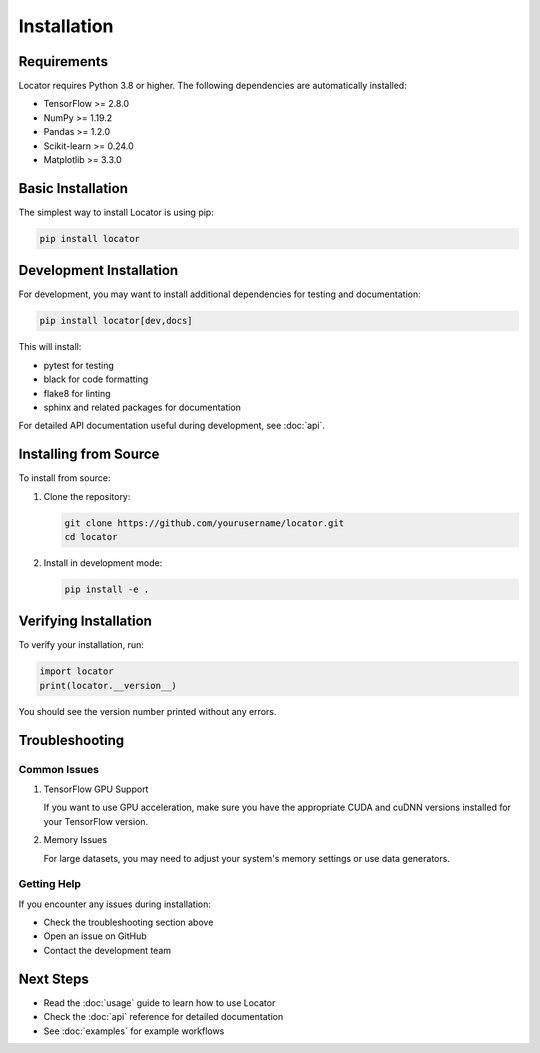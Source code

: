 Installation
============

Requirements
-------------

Locator requires Python 3.8 or higher. The following dependencies are automatically installed:

* TensorFlow >= 2.8.0
* NumPy >= 1.19.2
* Pandas >= 1.2.0
* Scikit-learn >= 0.24.0
* Matplotlib >= 3.3.0

Basic Installation
-------------------

The simplest way to install Locator is using pip:

.. code-block:: bash

   pip install locator

Development Installation
-------------------------

For development, you may want to install additional dependencies for testing and documentation:

.. code-block:: bash

   pip install locator[dev,docs]

This will install:

* pytest for testing
* black for code formatting
* flake8 for linting
* sphinx and related packages for documentation

For detailed API documentation useful during development, see :doc:`api`.

Installing from Source
-----------------------

To install from source:

1. Clone the repository:

   .. code-block:: bash

      git clone https://github.com/yourusername/locator.git
      cd locator

2. Install in development mode:

   .. code-block:: bash

      pip install -e .

Verifying Installation
-----------------------

To verify your installation, run:

.. code-block:: python

   import locator
   print(locator.__version__)

You should see the version number printed without any errors.

Troubleshooting
---------------

Common Issues
~~~~~~~~~~~~~

1. TensorFlow GPU Support
   
   If you want to use GPU acceleration, make sure you have the appropriate CUDA and cuDNN versions installed for your TensorFlow version.

2. Memory Issues
   
   For large datasets, you may need to adjust your system's memory settings or use data generators.

Getting Help
~~~~~~~~~~~~

If you encounter any issues during installation:

* Check the troubleshooting section above
* Open an issue on GitHub
* Contact the development team

Next Steps
----------

* Read the :doc:`usage` guide to learn how to use Locator
* Check the :doc:`api` reference for detailed documentation
* See :doc:`examples` for example workflows 